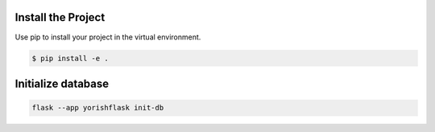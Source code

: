 --------------------
Install the Project
--------------------

Use pip to install your project in the virtual environment.

.. code::
			
			$ pip install -e .


---------------------------
Initialize database
---------------------------

.. code::
			
			flask --app yorishflask init-db